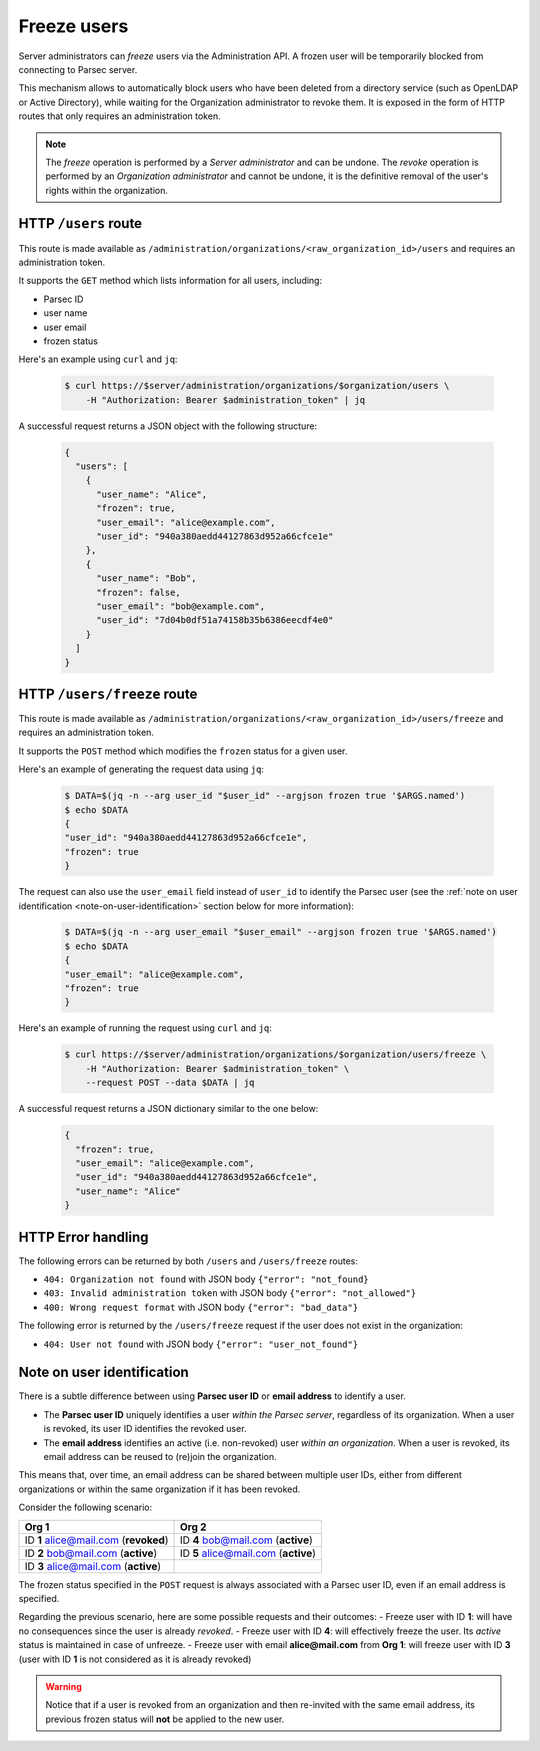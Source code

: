 .. Parsec Cloud (https://parsec.cloud) Copyright (c) BUSL-1.1 2016-present Scille SAS

.. _doc_hosting_freeze_users:


Freeze users
============

Server administrators can *freeze* users via the Administration API. A frozen user will be temporarily blocked from connecting to Parsec server.

This mechanism allows to automatically block users who have been deleted from a directory service (such as OpenLDAP or Active Directory), while waiting for the Organization administrator to revoke them.
It is exposed in the form of HTTP routes that only requires an administration token.

.. note::

  The *freeze* operation is performed by a *Server administrator* and can be undone. The *revoke* operation is performed by an *Organization administrator* and cannot be undone, it is the definitive removal of the user's rights within the organization.

HTTP ``/users`` route
---------------------

This route is made available as ``/administration/organizations/<raw_organization_id>/users`` and requires an administration token.

It supports the ``GET`` method which lists information for all users, including:

- Parsec ID
- user name
- user email
- frozen status

Here's an example using ``curl`` and ``jq``:

  .. code-block:: bash

    $ curl https://$server/administration/organizations/$organization/users \
        -H "Authorization: Bearer $administration_token" | jq

A successful request returns a JSON object with the following structure:

  .. code-block:: json

    {
      "users": [
        {
          "user_name": "Alice",
          "frozen": true,
          "user_email": "alice@example.com",
          "user_id": "940a380aedd44127863d952a66cfce1e"
        },
        {
          "user_name": "Bob",
          "frozen": false,
          "user_email": "bob@example.com",
          "user_id": "7d04b0df51a74158b35b6386eecdf4e0"
        }
      ]
    }

HTTP ``/users/freeze`` route
----------------------------

This route is made available as ``/administration/organizations/<raw_organization_id>/users/freeze`` and requires an administration token.

It supports the ``POST`` method which modifies the ``frozen`` status for a given user.

Here's an example of generating the request data using ``jq``:

  .. code-block:: bash

    $ DATA=$(jq -n --arg user_id "$user_id" --argjson frozen true '$ARGS.named')
    $ echo $DATA
    {
    "user_id": "940a380aedd44127863d952a66cfce1e",
    "frozen": true
    }

The request can also use the ``user_email`` field instead of ``user_id`` to identify the Parsec user (see the :ref:`note on user identification <note-on-user-identification>` section below for more information):

  .. code-block:: bash

    $ DATA=$(jq -n --arg user_email "$user_email" --argjson frozen true '$ARGS.named')
    $ echo $DATA
    {
    "user_email": "alice@example.com",
    "frozen": true
    }

Here's an example of running the request using ``curl`` and ``jq``:

  .. code-block:: bash

    $ curl https://$server/administration/organizations/$organization/users/freeze \
        -H "Authorization: Bearer $administration_token" \
        --request POST --data $DATA | jq

A successful request returns a JSON dictionary similar to the one below:

  .. code-block:: json

    {
      "frozen": true,
      "user_email": "alice@example.com",
      "user_id": "940a380aedd44127863d952a66cfce1e",
      "user_name": "Alice"
    }

HTTP Error handling
-------------------

The following errors can be returned by both ``/users`` and ``/users/freeze`` routes:

- ``404: Organization not found`` with JSON body ``{"error": "not_found}``
- ``403: Invalid administration token`` with JSON body ``{"error": "not_allowed"}``
- ``400: Wrong request format`` with JSON body ``{"error": "bad_data"}``

The following error is returned by the ``/users/freeze`` request if the user does not exist in the organization:

- ``404: User not found`` with JSON body ``{"error": "user_not_found"}``

.. _note-on-user-identification:

Note on user identification
---------------------------

There is a subtle difference between using **Parsec user ID** or **email address** to identify a user.

- The **Parsec user ID** uniquely identifies a user *within the Parsec server*, regardless of its organization. When a user is revoked, its user ID identifies the revoked user.
- The **email address** identifies an active (i.e. non-revoked) user *within an organization*. When a user is revoked, its email address can be reused to (re)join the organization.

This means that, over time, an email address can be shared between multiple user IDs, either from different organizations or within the same organization if it has been revoked.

Consider the following scenario:

=====================================  ====================================
Org 1                                  Org 2
=====================================  ====================================
ID **1** alice@mail.com (**revoked**)  ID **4** bob@mail.com (**active**)
ID **2** bob@mail.com (**active**)     ID **5** alice@mail.com (**active**)
ID **3** alice@mail.com (**active**)
=====================================  ====================================

The frozen status specified in the ``POST`` request is always associated with a Parsec user ID, even if an email address is specified.

Regarding the previous scenario, here are some possible requests and their outcomes:
- Freeze user with ID **1**: will have no consequences since the user is already *revoked*.
- Freeze user with ID **4**: will effectively freeze the user. Its *active* status is maintained in case of unfreeze.
- Freeze user with email **alice@mail.com** from **Org 1**: will freeze user with ID **3** (user with ID **1** is not considered as it is already revoked)

.. warning::

  Notice that if a user is revoked from an organization and then re-invited with the same email address, its previous frozen status will **not** be applied to the new user.

..
    TODO: CLI not yet implemented

    .. _cli-freeze-user-command:

    CLI ``list_users`` and ``freeze_user`` commands
    -----------------------------------------------

    The ``list_users`` command lists all users from a given organization, including their frozen status:

      .. code-block:: bash

        $ parsec core list_users -B "parsec://$server" -T $administration_token $organization
        • Alice <alice@example.com>
          - Parsec ID: 67ee640058aa45ca9281717c866baa06
          - Status: Not frozen

        • Bob <bob@example.com>
          - Parsec ID: 0d22530361484b86b28e5b2c3a089772
          - Status: Frozen

        • David <david@example.com>
          - Parsec ID: 1f1b81052fa947babdbacd6b147b3622
          - Status: Not Frozen

    The ``freeze_user`` command allows to freeze a user from a given organization:

        .. code-block:: bash

          $ parsec core freeze_user -B "parsec://$server" -T $administration_token $organization $user_id
          David <david@example.com>
          - Parsec ID: 1f1b81052fa947babdbacd6b147b3622
          - Status: Frozen

    It can also be used to unfreeze a given user:

        .. code-block:: bash

          $ parsec core freeze_user -B "parsec://$server" -T $administration_token --unfreeze $organization $user_id
          David <david@example.com>
          - Parsec ID: 1f1b81052fa947babdbacd6b147b3622
          - Status: Not frozen

    The provided ``$user`` can either be a parsec ID or an email address. Use the ``--help`` for more information.
